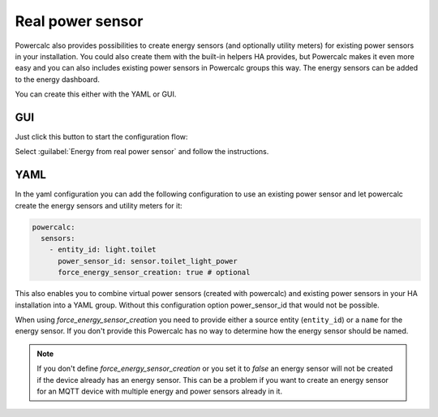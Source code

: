 =================
Real power sensor
=================

Powercalc also provides possibilities to create energy sensors (and optionally utility meters) for existing power sensors in your installation.
You could also create them with the built-in helpers HA provides, but Powercalc makes it even more easy and you can also includes existing power sensors in Powercalc groups this way.
The energy sensors can be added to the energy dashboard.

You can create this either with the YAML or GUI.

GUI
---

Just click this button to start the configuration flow:

.. image:: https://my.home-assistant.io/badges/config_flow_start.svg
   :target: https://my.home-assistant.io/redirect/config_flow_start/?domain=powercalc

Select :guilabel:`Energy from real power sensor` and follow the instructions.

YAML
----

In the yaml configuration you can add the following configuration
to use an existing power sensor and let powercalc create the energy sensors and utility meters for it:

.. code-block:: yaml

    powercalc:
      sensors:
        - entity_id: light.toilet
          power_sensor_id: sensor.toilet_light_power
          force_energy_sensor_creation: true # optional

This also enables you to combine virtual power sensors (created with powercalc) and existing power sensors in your HA installation into
a YAML group. Without this configuration option power_sensor_id that would not be possible.

When using `force_energy_sensor_creation` you need to provide either a source entity (``entity_id``) or a ``name`` for the energy sensor.
If you don't provide this Powercalc has no way to determine how the energy sensor should be named.

.. note::
    If you don't define `force_energy_sensor_creation` or you set it to `false` an energy sensor will not be created if the device already has an energy sensor. This can be a problem if you want to create an energy sensor for an MQTT device with multiple energy and power sensors already in it.
